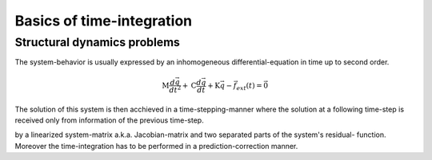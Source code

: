 Basics of time-integration
==========================


Structural dynamics problems
----------------------------

The system-behavior is usually expressed by an inhomogeneous differential-equation in time up to second
order.

.. math::

    \textbf{M}\frac{d\vec{q}}{dt^2}+\textbf{C}\frac{d\vec{q}\ }{dt}+\textbf{K}\vec{q}-\vec{f}_{ext}(t)=\vec{0}


The solution of this system is then acchieved in a time-stepping-manner where the solution at a following time-step is
received only from information of the previous time-step.

by a linearized system-matrix a.k.a. Jacobian-matrix and two separated parts of the system's residual-
function. Moreover the time-integration has to be performed in a prediction-correction manner.